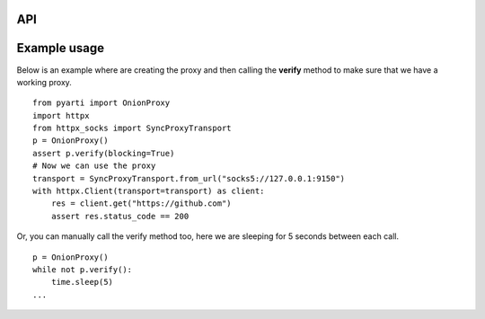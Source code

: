 API
===


.. class:: OnionProxy() -> None:

        Returns an OnionProxy which opens up a SOCKS5 proxy on port 9150. It sends termination signal to the child process when the object is garbage collected.

    .. method:: pid() -> int:

        Returns the PID of the child process running the actual proxy.

    .. method:: kill() -> None:

        Kills the child proxy process.

    .. method:: terminate() -> None:

        Sends the termination signal to the child proxy process.

    .. method:: verify(url: str="https://www.torproject.org", blocking: bool=False) -> bool:

        Verifies that the proxy is working. If we pass `blocking=True`, then for the next 30 seconds it will
        try to access the given URL and sleeps for 1 second in case it can not.


Example usage
==============

Below is an example where are creating the proxy and then calling the **verify** method to make sure that we have a working proxy.


::

    from pyarti import OnionProxy
    import httpx
    from httpx_socks import SyncProxyTransport
    p = OnionProxy()
    assert p.verify(blocking=True)
    # Now we can use the proxy
    transport = SyncProxyTransport.from_url("socks5://127.0.0.1:9150")
    with httpx.Client(transport=transport) as client:
        res = client.get("https://github.com")
        assert res.status_code == 200




Or, you can manually call the verify method too, here we are sleeping for 5 seconds between each call.

::

    p = OnionProxy()
    while not p.verify():
        time.sleep(5)
    ...

